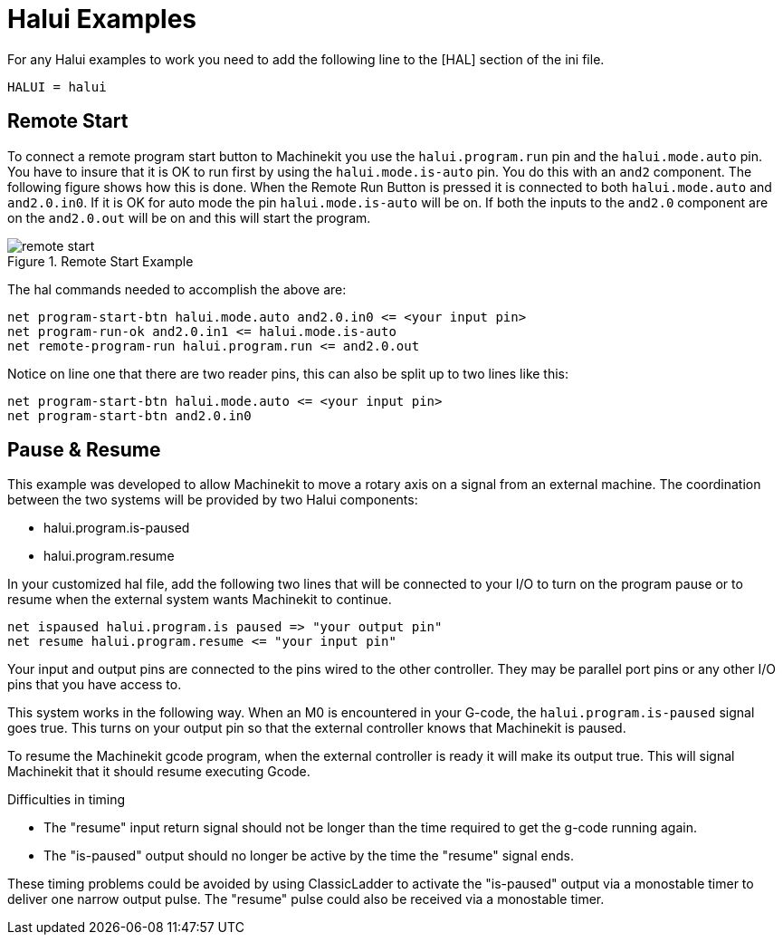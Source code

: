 
:imagesdir: hal/images

= Halui Examples

For any Halui examples to work you need to add the following line to the [HAL]
section of the ini file.

----
HALUI = halui
----

[[sec:Remote-Start-Example]]
== Remote Start

To connect a remote program start button to Machinekit you use the
`halui.program.run` pin and the `halui.mode.auto` pin.
You have to insure that it is OK to run first by using the
`halui.mode.is-auto` pin. You do this with an `and2`
component. The following figure shows how this is done.
When the Remote Run Button is pressed it is connected to
both `halui.mode.auto` and `and2.0.in0`. If it is OK for
auto mode the pin `halui.mode.is-auto` will be on.
If both the inputs to the `and2.0` component are on the
`and2.0.out` will be on and this will start the program.

.Remote Start Example
image::remote-start.png[]

The hal commands needed to accomplish the above are:

    net program-start-btn halui.mode.auto and2.0.in0 <= <your input pin>
    net program-run-ok and2.0.in1 <= halui.mode.is-auto
    net remote-program-run halui.program.run <= and2.0.out

Notice on line one that there are two reader pins, this can also be split
up to two lines like this:

    net program-start-btn halui.mode.auto <= <your input pin>
    net program-start-btn and2.0.in0

== Pause & Resume

This example was developed to allow Machinekit to move a
rotary axis on a signal from an external machine.
The coordination between the two systems will be
provided by two Halui components:

 - halui.program.is-paused
 - halui.program.resume

In your customized hal file, add the following
two lines that will be connected to your I/O to turn
on the program pause or to resume when the external
system wants Machinekit to continue. 

    net ispaused halui.program.is paused => "your output pin"
    net resume halui.program.resume <= "your input pin"

Your input and output pins are connected to the pins
wired to the other controller. They may be parallel port
pins or any other I/O pins that you have access to.

This system works in the following way. When an M0 is
encountered in your G-code, the `halui.program.is-paused`
signal goes true. This turns on your output pin so that
the external controller knows that Machinekit is paused.

To resume the Machinekit gcode program, when the external controller
is ready it will make its output true. This will signal
Machinekit that it should resume executing Gcode.

Difficulties in timing

 - The "resume" input return signal should not be
   longer than the time required to get the g-code
   running again.

 - The "is-paused" output should no longer be active
   by the time the "resume" signal ends.

These timing problems could be avoided by using
ClassicLadder to activate the "is-paused" output via a
monostable timer to deliver one narrow output pulse.
The "resume" pulse could also be received via a monostable timer.
